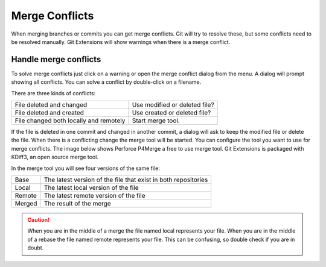Merge Conflicts
===============

When merging branches or commits you can get merge conflicts. Git will try to resolve these, but some conflicts 
need to be resolved manually. Git Extensions will show warnings when there is a merge conflict.

.. image:: /images/merge_conflicts.png

Handle merge conflicts
----------------------

To solve merge conflicts just click on a warning or open the merge conflict dialog from the menu. A dialog will prompt 
showing all conflicts. You can solve a conflict by double-click on a filename.

.. image:: /images/resolve_merge_conflicts.png

There are three kinds of conflicts:

+---------------------------------------+-------------------------------+
|File deleted and changed               | Use modified or deleted file? |
+---------------------------------------+-------------------------------+
|File deleted and created               | Use created or deleted file?  |
+---------------------------------------+-------------------------------+
|File changed both locally and remotely | Start merge tool.             |
+---------------------------------------+-------------------------------+


If the file is deleted in one commit and changed in another commit, a dialog will ask to keep the modified file or delete 
the file. When there is a conflicting change the merge tool will be started. You can configure the tool you want to use for 
merge conflicts. The image below shows Perforce P4Merge a free to use merge tool. Git Extensions is packaged with KDiff3, an 
open source merge tool.

In the merge tool you will see four versions of the same file:

+--------+----------------------------------------------------------------+
|Base    | The latest version of the file that exist in both repositories |
+--------+----------------------------------------------------------------+
|Local   | The latest local version of the file                           |
+--------+----------------------------------------------------------------+
|Remote  | The latest remote version of the file                          |
+--------+----------------------------------------------------------------+
|Merged  | The result of the merge                                        |
+--------+----------------------------------------------------------------+

.. caution::

    When you are in the middle of a merge the file named local represents your file. When you are in the middle of a rebase the 
    file named remote represents your file. This can be confusing, so double check if you are in doubt. 

.. image:: /images/perforce_p4merge.png

